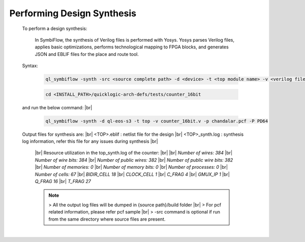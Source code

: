 


.. index::
   single: Performing Design Synthesis

Performing Design Synthesis
===========================


   To perform a design synthesis:

    In SymbiFlow, the synthesis of Verilog files is performed with Yosys. Yosys parses Verilog files, applies basic optimizations, performs technological mapping to FPGA blocks, and generates JSON and EBLIF files for the place and route tool.

   Syntax:

    .. code-block:: shell

        ql_symbiflow -synth -src <source complete path> -d <device> -t <top module name> -v <verilog files> -p <pcf file> -P <Package file> -s <SDC file>


    .. code-block:: shell

        cd <INSTALL_PATH>/quicklogic-arch-defs/tests/counter_16bit
    
   and run the below command:
   |br| 

    .. code-block:: shell

        ql_symbiflow -synth -d ql-eos-s3 -t top -v counter_16bit.v -p chandalar.pcf -P PD64
   
   Output files for synthesis are:
   |br| <TOP>.eblif : netlist file for the design
   |br| <TOP>_synth.log : synthesis log information, refer this file for any issues during synthesis 
   |br| 
    |br|  Resource utilization in the top_synth.log of the counter:
    |br|
    |br|  *Number of wires:                384*
    |br|  *Number of wire bits:            384*
    |br|  *Number of public wires:         382*
    |br|  *Number of public wire bits:     382*
    |br|  *Number of memories:               0*
    |br|  *Number of memory bits:            0*
    |br|  *Number of processes:              0*
    |br|  *Number of cells:                 67*
    |br|   *BIDIR_CELL                     18*
    |br|   *CLOCK_CELL                      1*
    |br|   *C_FRAG                          4*
    |br|   *GMUX_IP                         1*
    |br|   *Q_FRAG                         16*
    |br|   *T_FRAG                         27*


    .. note:: > All the output log files will be dumped in {source path}/build folder
      |br| > For pcf related information, please refer pcf sample
      |br| > -src command is optional if run from the same directory where source files are present.
 


|U160b| 

.. |BR| raw:: html

   <BR/>


.. |U160b| unicode:: U+000A0
   :trim:
